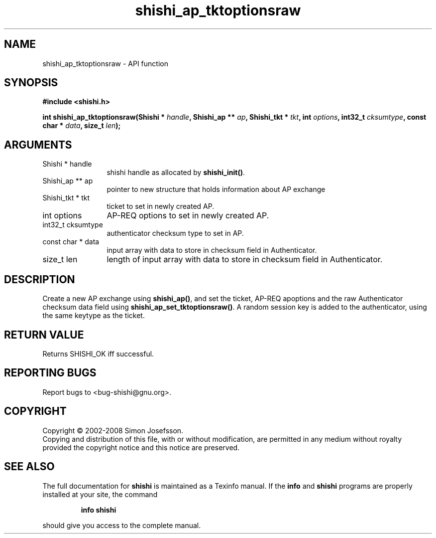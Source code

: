 .\" DO NOT MODIFY THIS FILE!  It was generated by gdoc.
.TH "shishi_ap_tktoptionsraw" 3 "0.0.39" "shishi" "shishi"
.SH NAME
shishi_ap_tktoptionsraw \- API function
.SH SYNOPSIS
.B #include <shishi.h>
.sp
.BI "int shishi_ap_tktoptionsraw(Shishi * " handle ", Shishi_ap ** " ap ", Shishi_tkt * " tkt ", int " options ", int32_t " cksumtype ", const char * " data ", size_t " len ");"
.SH ARGUMENTS
.IP "Shishi * handle" 12
shishi handle as allocated by \fBshishi_init()\fP.
.IP "Shishi_ap ** ap" 12
pointer to new structure that holds information about AP exchange
.IP "Shishi_tkt * tkt" 12
ticket to set in newly created AP.
.IP "int options" 12
AP\-REQ options to set in newly created AP.
.IP "int32_t cksumtype" 12
authenticator checksum type to set in AP.
.IP "const char * data" 12
input array with data to store in checksum field in Authenticator.
.IP "size_t len" 12
length of input array with data to store in checksum field in
Authenticator.
.SH "DESCRIPTION"
Create a new AP exchange using \fBshishi_ap()\fP, and set the ticket,
AP\-REQ apoptions and the raw Authenticator checksum data field
using \fBshishi_ap_set_tktoptionsraw()\fP.  A random session key is added
to the authenticator, using the same keytype as the ticket.
.SH "RETURN VALUE"
Returns SHISHI_OK iff successful.
.SH "REPORTING BUGS"
Report bugs to <bug-shishi@gnu.org>.
.SH COPYRIGHT
Copyright \(co 2002-2008 Simon Josefsson.
.br
Copying and distribution of this file, with or without modification,
are permitted in any medium without royalty provided the copyright
notice and this notice are preserved.
.SH "SEE ALSO"
The full documentation for
.B shishi
is maintained as a Texinfo manual.  If the
.B info
and
.B shishi
programs are properly installed at your site, the command
.IP
.B info shishi
.PP
should give you access to the complete manual.

